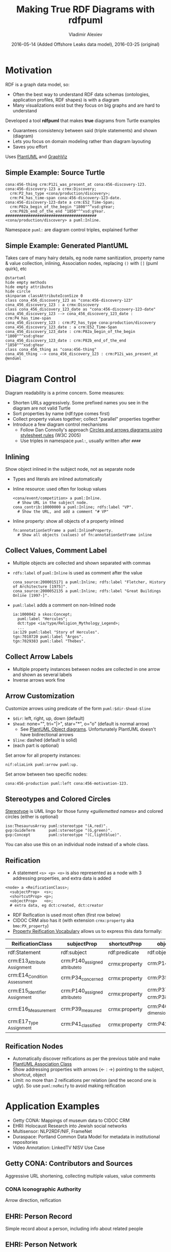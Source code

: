 #+TITLE: Making True RDF Diagrams with rdfpuml
#+DATE: 2016-05-14 (Added Offshore Leaks data model), 2016-03-25 (original)
#+AUTHOR: Vladimir Alexiev
#+EMAIL: vladimir.alexiev@ontotext.com
#+OPTIONS: toc:2 num:t

* Motivation
 
RDF is a graph data model, so:
- Often the best way to understand RDF data schemas (ontologies, application profiles, RDF shapes) is with a diagram
- Many visualizations exist but they focus on big graphs and are hard to understand

Developed a tool *rdfpuml* that makes *true* diagrams from Turtle examples
- Guarantees consistency between said (triple statements) and shown (diagram)
- Lets you focus on domain modeling rather than diagram layouting
- Saves you effort
Uses [[http://www.plantuml.com/][PlantUML]] and [[http://www.graphviz.org][GraphViz]]

** Simple Example: Source Turtle
#+BEGIN_SRC Turtle
cona:456-thing crm:P12i_was_present_at cona:456-discovery-123.
cona:456-discovery-123 a crmx:Discovery;
  crm:P2_has_type <cona/production/discovery>;
  crm:P4_has_time-span cona:456-discovery-123-date.
cona:456-discovery-123-date a crm:E52_Time-Span;
  crm:P82a_begin_of_the_begin "1800"^^xsd:gYear;
  crm:P82b_end_of_the_end "1850"^^xsd:gYear.
########################################
<cona/production/discovery> a puml:Inline.
#+END_SRC
Namespace ~puml:~ are diagram control triples, explained further
#+ATTR_HTML: :class stretch :style width:500px
[[./img/CONA-production-discovery-Simple.png]]

** Simple Example: Generated PlantUML
Takes care of many hairy details, eg node name sanitization, property name & value collection, inlining, Association nodes, replacing ~()~ with ~[]~ (puml quirk), etc
#+BEGIN_SRC plantuml :exports code
@startuml
hide empty methods
hide empty attributes
hide circle
skinparam classAttributeIconSize 0
class cona_456_discovery_123 as "cona:456-discovery-123"
cona_456_discovery_123 : a crmx:Discovery
class cona_456_discovery_123_date as "cona:456-discovery-123-date"
cona_456_discovery_123 --> cona_456_discovery_123_date : crm:P4_has_time-span
cona_456_discovery_123 : crm:P2_has_type cona:production/discovery
cona_456_discovery_123_date : a crm:E52_Time-Span
cona_456_discovery_123_date : crm:P82a_begin_of_the_begin "1800"^^xsd:gYear
cona_456_discovery_123_date : crm:P82b_end_of_the_end "1850"^^xsd:gYear
class cona_456_thing as "cona:456-thing"
cona_456_thing --> cona_456_discovery_123 : crm:P12i_was_present_at
@enduml
#+END_SRC

* Diagram Control
Diagram readability is a prime concern. Some measures:
- Shorten URLs aggressively. Some prefixed names you see in the diagram are not valid Turtle
- Sort properties by name (rdf:type comes first)
- Collect property values together; collect "parallel" properties together
- Introduce a few diagram control mechanisms
  - Follow Dan Connolly's approach [[https://www.w3.org/2001/02pd/][Circles and arrows diagrams using stylesheet rules]] (W3C 2005)
  - Use triples in namespace ~puml:~, usually written after ~####~

** Inlining
Show object inlined in the subject node, not as separate node
- Types and literals are inlined automatically
- Inline resource: used often for lookup values
  : <cona/event/competition> a puml:Inline.
  :   # Show URL in the subject node.
  : cona_contrib:10000000 a puml:Inline; rdfs:label "VP".
  :   # Show the URL, and add a comment "# VP"
- Inline property: show all objects of a property inlined
  : fn:annotationSetFrame a puml:InlineProperty. 
  :   # Show all objects (values) of fn:annotationSetFrame inline
#+ATTR_HTML: :class stretch :style width:600px
[[./img/MS-Frame-InlineProperty.png]]

** Collect Values, Comment Label
- Multiple objects are collected and shown separated with commas
- ~rdfs:label~ of ~puml:Inline~ is used as comment after the value
  #+BEGIN_SRC Turtle
cona_source:2000015171 a puml:Inline; rdfs:label "Fletcher, History of Architecture [1975]".
cona_source:2000052135 a puml:Inline; rdfs:label "Great Buildings Online [1997-]".
  #+END_SRC
#+ATTR_HTML: :class stretch :style width:700px
[[./img/CONA-MultipleValues-Labels.png]]
- ~puml:label~ adds a comment on non-Inlined node
  #+BEGIN_SRC Turtle
ia:1000042 a skos:Concept;
  puml:label "Hercules";
  dct:type <ia/type/Religion_Mythology_Legend>;
  ...
ia:129 puml:label "Story of Hercules".
tgn:7010720 puml:label "Argos".
tgn:7029383 puml:label "Thebes".
  #+END_SRC

#+ATTR_HTML: :class stretch :style width:600px
[[./img/CONA-PumlLabel.png]]

** Collect Arrow Labels
- Multiple property instances between nodes are collected in one arrow and shown as several labels
- Inverse arrows work fine
#+ATTR_HTML: :class stretch :style width:900px
[[./img/CONA-arel-replaced-MultipleArrowLabels.png]]

** Arrow Customization
Customize arrows using predicate of the form ~puml:$dir-$head-$line~
- ~$dir~: left, right, up, down (default)
- ~$head~: none="", tri="|>", star="*", o="o" (default is normal arrow)
  - See [[http://plantuml.com/objects.html][PlantUML Object diagrams]]. Unfortunately PlantUML doesn't have bidirectional arrows
- ~$line~: dashed (default is solid)
- (each part is optional)
Set arrow for all property instances:
#+BEGIN_SRC Turtle
nif:oliaLink puml:arrow puml:up.
#+END_SRC
Set arrow between two specific nodes:
#+BEGIN_SRC Turtle
cona:456-production puml:left cona:456-motivation-123.
#+END_SRC
#+ATTR_HTML: :class stretch :style width:700px
[[./img/CONA-production-motivation-ArrowDir.png]]

** Stereotypes and Colored Circles
[[https://en.wikipedia.org/wiki/Stereotype_(UML)][Stereotype]] is UML lingo for those funny /«guillemetted names»/ and colored circles (either is optional)

#+BEGIN_COMMENT
#+BEGIN_SRC Turtle
fn:AnnotationSet   puml:stereotype "(F,red)"
#+END_SRC
#+ATTR_HTML: :class stretch :style width:1000px
[[./img/MS-Frame-Stereotype.png]]
#+END_COMMENT

#+BEGIN_SRC Turtle
iso:ThesaurusArray puml:stereotype "(A,red)".
gvp:GuideTerm      puml:stereotype "(G,green)".
gvp:Concept        puml:stereotype "(C,lightblue)".
#+END_SRC
#+ATTR_HTML: :class stretch :style width:400px
[[./img/GVP-ordered-collection-Stereotype.png]]

You can also use this on an individual node instead of a whole class.

** Reification
- A statement ~<s> <p> <o>~ is also represented as a node with 3 addressing properties, and extra data is added
#+BEGIN_SRC Turtle
<node> a <ReificationClass>;
  <subjectProp>  <s>;
  <shortcutProp> <p>;
  <objectProp>   <o>;
  # extra data, eg dct:created, dct:creator
#+END_SRC
- RDF Reification is used most often (first row below)
- CIDOC CRM also has it (with extension ~crmx:property~ aka ~bmo:PX_property~)
- [[http://smiy.sourceforge.net/prv/spec/propertyreification.html][Property Reification Vocabulary]] allows us to express this data formally:
| ReificationClass               | subjectProp                     | shortcutProp  | objectProp                           | prop (shortcut)                             |
|--------------------------------+---------------------------------+---------------+--------------------------------------+---------------------------------------------|
| rdf:Statement                  | rdf:subject                     | rdf:predicate | rdf:object                           | any prop                                    |
| crm:E13_Attribute _Assignment  | crm:P140_assigned _attribute_to | crmx:property | crm:P141_assigned                    | any CRM prop                                |
| crm:E14_Condition _Assessment  | crm:P34_concerned               | crmx:property | crm:P35_has_identified               | crm:P44_has_condition                       |
| crm:E15_Identifier _Assignment | crm:P140_assigned _attribute_to | crmx:property | crm:P37_assigned, crm:P38_deassigned | crm:P1_is_identified_by, crm:P102_has_title |
| crm:E16_Measurement            | crm:P39_measured                | crmx:property | crm:P40_observed _dimension          | crm:P43_has_dimension                       |
| crm:E17_Type _Assignment       | crm:P41_classified              | crmx:property | crm:P42_assigned                     | crm:P2_has_type or subprop                  |

** Reification Nodes
- Automatically discover reifications as per the previous table and make [[http://plantuml.com/classes.html#Association_classes][PlantUML Association Class]]
- Show addressing properties with arrows (← : →) pointing to the subject, shortcut, object
- Limit: no more than 2 reifications per relation (and the second one is ugly). So use ~puml:noReify~ to avoid making reification
#+ATTR_HTML: :class stretch :style width:1000px
[[./img/CONA-arel-Reification.png]]

* Application Examples
- Getty CONA: Mappings of museum data to CIDOC CRM
- EHRI: Holocaust Research into Jewish social networks
- Multisensor: NLP2RDF/NIF, FrameNet
- Duraspace: Portland Common Data Model for metadata in institutional repositories
- Video Annotation: LinkedTV NISV Use Case

** Getty CONA: Contributors and Sources
Aggressive URL shortening, collecting multiple values, value comments
#+ATTR_HTML: :class stretch :style width:1200px
[[./img/CONA-contribs-sources-MultipleValues-Labels.png]]

*** CONA Iconographic Authority
Arrow direction, reification
#+ATTR_HTML: :class stretch :style width:1500px
[[./img/CONA-ia_hercules-Complex.png]]

** EHRI: Person Record
Simple record about a person, including info about related people
#+ATTR_HTML: :class stretch :style width:1200px
[[./img/EHRI-person-record.png]]

** EHRI: Person Network
Reconstructing the social network of a person, representing in CIDOC CRM and AgRelOn
#+ATTR_HTML: :class stretch :style width:1200px
[[./img/EHRI-person-network.png]]

** Multisensor: Video Annotation & Text Annotation (NIF) 
#+ATTR_HTML: :class stretch :style width:700px
[[./img/MS-video-and-text-NIF.png]]

*** Multisensor: Social Network Analysis
Global influence and reachability 
#+ATTR_HTML: :class stretch :style width:1000px
[[./img/MS-social-network.png]]

*** Multisensor: Image Annotation with OpenAnnotation
Reification is used to express Confidence
#+ATTR_HTML: :class stretch :style width:1400px
[[./img/MS-OpenAnnotation-with-Reification.png]]

*** Multisensor: Image Annotation with OpenAnnotation+FISE
FISE (Stanbol) is used to express Confidence
#+ATTR_HTML: :class stretch :style width:1400px
[[./img/MS-OpenAnnotation-and-Stanbol-FISE.png]]

** Multisensor: FrameNet Embedded in NIF
Made with PlantUML "by hand", not rdfpuml. Uses [[http://plantuml.com/classes.html#Using][PlantUML Packages]]
#+ATTR_HTML: :class stretch :style width:950px
[[./img/MS-FrameNet-Embedding-in-NIF.png]]

*** Multisensor: FrameNet Manual Example
Diagram made by hand, took a lot of time, stylized
#+ATTR_HTML: :class stretch :style width:1300px
[[./img/MS-Frame-by-hand-stylized.png]]

*** Multisensor: FrameNet Automatic Example (Part 1)
Made automatically with rdfpuml. Split on 2 pages...
#+ATTR_HTML: :class stretch :style width:1500px
[[./img/MS-Frame-complex-part1.png]]

*** Multisensor: FrameNet Automatic Example (Part 2)
Split on 2 pages... part2
#+ATTR_HTML: :class stretch :style width:1500px
[[./img/MS-Frame-complex-part2.png]]

** Duraspace PCDM Metadata
- [[https://github.com/duraspace/pcdm/wiki][Portland Common Data Model]] for metadata in institutional repositories (Fedora, Islandora, etc)
- [[https://wiki.duraspace.org/display/FF/PCDM%2BMappings%2B-%2BReference%2BDiagrams%2Bfor%2BComment][Reference Diagrams for Comment]] lists a bunch of metadata layouts for different kinds of Works/Files
- These are made by hand, which takes a lot of time. Eg see diagram for a [[https://docs.google.com/drawings/d/1nhwbFqQY_dEOTuHwgXMZIt79pZ4kfa2_DFN5LFOz9Qs/edit][Postcard]] (simple kind of Work)
- Proposed making [[https://github.com/duraspace/pcdm/wiki/Diagrams-with-rdfpuml][diagrams with rdfpuml]] (interest tracked as [[https://github.com/duraspace/pcdm/issues/46][duraspace/pcdm#46]]):
#+ATTR_HTML: :class stretch :style width:1000px
[[./img/PCDM_Multi_Page_Text-circles.png]]

** Video Annotation: LinkedTV NISV Use Case
#+ATTR_HTML: :class stretch :style width:1400px
[[./img/LinkedTV-Fig22-NISV-scenario.png]]

** Video Annotation: Generated Diagram
#+ATTR_HTML: :class stretch :style width:1400px
[[./img/linkedtv-nisv.png]]

** Offshore Leaks
Ontotext [[https://github.com/Ontotext-AD/leaks/][published as RDF]] the ICIJ [[https://offshoreleaks.icij.org/][Offshore Leaks]] database according to this model:\\
#+ATTR_HTML: :class stretch :style width:900px
[[./img/leaks-model1.png]]

** Offshore Leaks (2)
#+ATTR_HTML: :class stretch :style width:900px
[[./img/leaks-model2.png]]

** Offshore Leaks Evolution
The [[https://github.com/Ontotext-AD/leaks/commit/3ef04ff99751247dfc876295cce54264259085e8#diff-76e7f343443a2e76fcadc0fcba335d2d][model will be evolving]] as we unravel more of the data
#+ATTR_HTML: :class stretch :style width:1000px
[[./img/leaks-model-evolution.png]]

* Next Steps
Perl hackers wanted:
- Publish on Github
- Modularize better
- Package and publish on CPAN
- Intgrate in Emacs org-mode: write turtle, see diagram

Farther future:
- Extend to visualize RDF Shapes (SHACL and SHEX)
